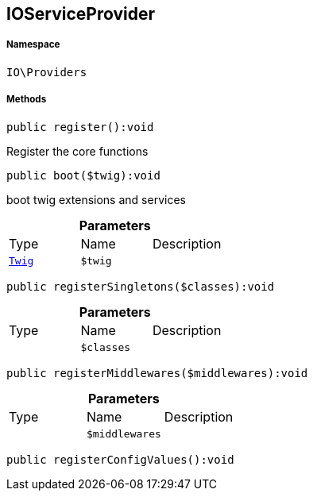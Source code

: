 :table-caption!:
:example-caption!:
:source-highlighter: prettify
:sectids!:
[[io__ioserviceprovider]]
== IOServiceProvider





===== Namespace

`IO\Providers`






===== Methods

[source%nowrap, php]
----

public register():void

----

    





Register the core functions

[source%nowrap, php]
----

public boot($twig):void

----

    





boot twig extensions and services

.*Parameters*
|===
|Type |Name |Description
|        xref:Miscellaneous.adoc#miscellaneous_providers_twig[`Twig`]
a|`$twig`
|
|===


[source%nowrap, php]
----

public registerSingletons($classes):void

----

    







.*Parameters*
|===
|Type |Name |Description
|
a|`$classes`
|
|===


[source%nowrap, php]
----

public registerMiddlewares($middlewares):void

----

    







.*Parameters*
|===
|Type |Name |Description
|
a|`$middlewares`
|
|===


[source%nowrap, php]
----

public registerConfigValues():void

----

    







